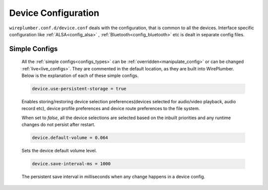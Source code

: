 .. _config_device:

Device Configuration
====================

``wireplumber.conf.d/device.conf`` deals with the configuration, that is common
to all the devices. Interface specific configuration like
:ref:`ALSA<config_alsa>` , :ref:`Bluetooth<config_bluetooth>` etc is dealt in
separate config files.

Simple Configs
--------------

  All the :ref:`simple configs<configs_types>` can be
  :ref:`overridden<manipulate_config>` or can be changed
  :ref:`live<live_configs>`. They are commented in the default location, as they
  are built into WirePlumber. Below is the explanation of each of these simple
  configs.

  .. code-block::

    device.use-persistent-storage = true

  Enables storing/restoring device selection preferences(devices selected for
  audio/video playback, audio record etc), device
  profile preferences and device route preferences to the file system.

  When set to `false`, all the device selections are selected based on
  the inbuilt priorities and any runtime changes do not persist after restart.


  .. code-block::

    device.default-volume = 0.064

  Sets the device default volume level.

  .. code-block::

    device.save-interval-ms = 1000

  The persistent save interval in milliseconds when any change happens in a
  device config.
